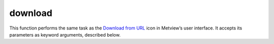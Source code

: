
download
=========================

.. container::
    
    .. container:: leftside

        .. image:: /_static/DOWNLOAD.png
           :width: 48px

    .. container:: rightside

        This function performs the same task as the `Download from URL <https://confluence.ecmwf.int/display/METV/Download+from+URL>`_ icon in Metview’s user interface. It accepts its parameters as keyword arguments, described below.


.. py:function:: download(**kwargs)
  
    Description comes here!


    :param url: Provide a ``url`` that  will return a file. This can be, for instance, a ``url`` that points directly to a particular file, or a request to a web service that generates and returns some data.
    :type url: str


    :param target: This parameter is optional. If set, the downloaded file will be copied to the given location. The ``target`` path can be absolute or relative, but must include the file name, and the parent directory must already exist. If running from an interactive session, a relative path will be relative to the folder containing the macro; when running in batch mode, the path will be relative to where the metview command was run from.  

         ## Example usage

           # download the data and assign to a variable data = download(``url`` : "http://download.ecmwf.org/test-data/metview/gallery/2m_temperature.grib") print('Values range from ', minvalue(data), ' to ', maxvalue(data)) write('local_copy_of_file.grib', data)  # example which uses the ``target`` parameter to directly save the file download(``url``: "http://download.ecmwf.org/test-data/grib_api/data/budg.md5", ``target``: 'local_md5.txt')
    :type target: str


    :rtype: None
